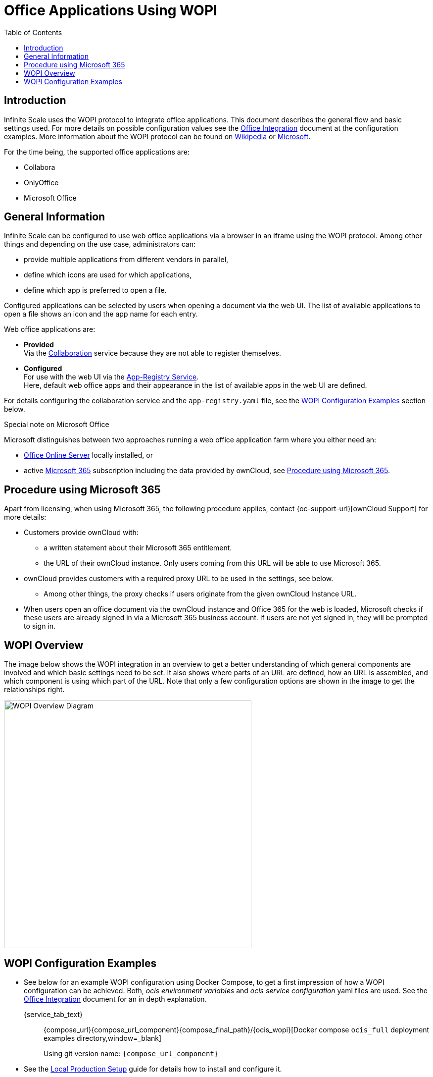 = Office Applications Using WOPI
:toc: right
:description: Infinite Scale uses the WOPI protocol to integrate office applications. This document describes the general flow and basic settings used.

:office-online-server-url: https://docs.microsoft.com/de-de/officeonlineserver/deploy-office-online-server
:office365-url: https://products.office.com/en-us/business/office
:wopi-wiki-url: https://en.wikipedia.org/wiki/Web_Application_Open_Platform_Interface
:wopi-ms-url: https://learn.microsoft.com/en-us/openspecs/office_protocols/ms-wopi/6a8bb410-68ad-47e4-9dc3-6cf29c6b046b

== Introduction

{description} For more details on possible configuration values see the xref:conf-examples/office/office-integration.adoc[Office Integration] document at the configuration examples. More information about the WOPI protocol can be found on {wopi-wiki-url}[Wikipedia,window=_blank] or {wopi-ms-url}[Microsoft,window=_blank].

For the time being, the supported office applications are:

* Collabora
* OnlyOffice
* Microsoft Office

== General Information

Infinite Scale can be configured to use web office applications via a browser in an iframe using the WOPI protocol. Among other things and depending on the use case, administrators can:

* provide multiple applications from different vendors in parallel,
* define which icons are used for which applications,
* define which app is preferred to open a file.

Configured applications can be selected by users when opening a document via the web UI. The list of available applications to open a file shows an icon and the app name for each entry.

Web office applications are:

* *Provided* +
Via the xref:{s-path}/collaboration.adoc[Collaboration] service because they are not able to register themselves.

* *Configured* +
For use with the web UI via the xref:{s-path}/app-registry.adoc[App-Registry Service]. +
Here, default web office apps and their appearance in the list of available apps in the web UI are defined.

For details configuring the collaboration service and the `app-registry.yaml` file, see the xref:#wopi-configuration-examples[WOPI Configuration Examples] section below. 

[[special-ms-note]]
Special note on Microsoft Office::
--
Microsoft distinguishes between two approaches running a web office application farm where you either need an:

- {office-online-server-url}[Office Online Server] locally installed, or 
- active {office365-url}[Microsoft 365] subscription including the data provided by ownCloud, see xref:procedure-using-microsoft-365[Procedure using Microsoft 365].
--

== Procedure using Microsoft 365

Apart from licensing, when using Microsoft 365, the following procedure applies, contact {oc-support-url}[ownCloud Support] for more details:

* Customers provide ownCloud with:
** a written statement about their Microsoft 365 entitlement.
** the URL of their ownCloud instance. Only users coming from this URL will be able to use Microsoft 365.
* ownCloud provides customers with a required proxy URL to be used in the settings, see below.
** Among other things, the proxy checks if users originate from the given ownCloud Instance URL.
* When users open an office document via the ownCloud instance and Office 365 for the web is loaded, Microsoft checks if these users are already signed in via a Microsoft 365 business account. If users are not yet signed in, they will be prompted to sign in.

== WOPI Overview

The image below shows the WOPI integration in an overview to get a better understanding of which general components are involved and which basic settings need to be set. It also shows where parts of an URL are defined, how an URL is assembled, and which component is using which part of the URL. Note that only a few configuration options are shown in the image to get the relationships right.

image::deployment/wopi/wopi-overview.svg[WOPI Overview Diagram,width=500]

== WOPI Configuration Examples

* See below for an example WOPI configuration using Docker Compose, to get a first impression of how a WOPI configuration can be achieved. Both, _ocis environment variables_ and _ocis service configuration_ yaml files are used. See the xref:conf-examples/office/office-integration.adoc[Office Integration] document for an in depth explanation.
+
[tabs]
====
{service_tab_text}::
+
--
{compose_url}{compose_url_component}{compose_final_path}/{ocis_wopi}[Docker compose `ocis_full` deployment examples directory,window=_blank]

Using git version name: `{compose_url_component}`
--
====

* See the xref:depl-examples/ubuntu-compose/ubuntu-compose-prod.adoc[Local Production Setup] guide for details how to install and configure it.
